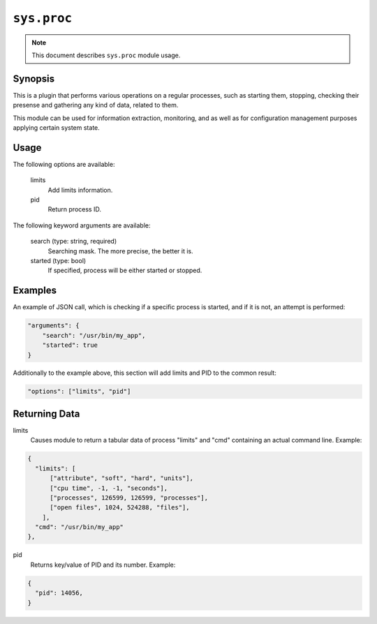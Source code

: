 ``sys.proc``
============

.. note::

    This document describes ``sys.proc`` module usage.

Synopsis
--------

This is a plugin that performs various operations on a regular processes, such as
starting them, stopping, checking their presense and gathering any kind of data,
related to them.

This module can be used for information extraction, monitoring, and as well as for
configuration management purposes applying certain system state.

Usage
-----

The following options are available:

  limits
    Add limits information.

  pid
    Return process ID.

The following keyword arguments are available:

  search (type: string, required)
    Searching mask. The more precise, the better it is.

  started (type: bool)
    If specified, process will be either started or stopped.



Examples
--------

An example of JSON call, which is checking if a specific process is started,
and if it is not, an attempt is performed:

.. code-block:: json

    "arguments": {
        "search": "/usr/bin/my_app",
        "started": true
    }


Additionally to the example above, this section will add limits and PID to the common result:

.. code-block:: json

    "options": ["limits", "pid"]


Returning Data
--------------

limits
    Causes module to return a tabular data of process "limits" and "cmd" containing an actual command line. Example:

.. code-block:: json

  {
    "limits": [
        ["attribute", "soft", "hard", "units"],
        ["cpu time", -1, -1, "seconds"],
        ["processes", 126599, 126599, "processes"],
        ["open files", 1024, 524288, "files"],
      ],
    "cmd": "/usr/bin/my_app"
  },

pid
    Returns key/value of PID and its number. Example:

.. code-block:: json

  {
    "pid": 14056,
  }